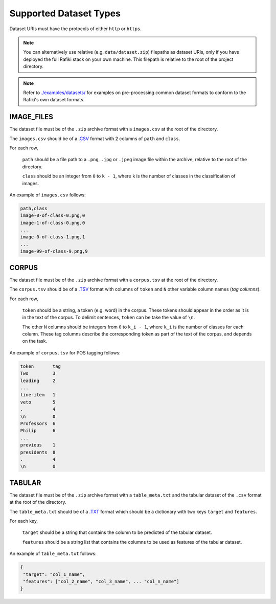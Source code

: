 Supported Dataset Types
====================================================================

Dataset URIs must have the protocols of either ``http`` or ``https``.

.. note::
    
    You can alternatively use relative (e.g. ``data/dataset.zip``) filepaths as dataset URIs, 
    only if you have deployed the full Rafiki stack on your own machine. This filepath is relative to
    the root of the project directory.

.. note::

    Refer to `./examples/datasets/ <https://github.com/nginyc/rafiki/tree/master/examples/datasets/>`_ for examples on pre-processing 
    common dataset formats to conform to the Rafiki's own dataset formats.


.. _`dataset-type:IMAGE_FILES`:

IMAGE_FILES
--------------------------------------------------------------------

The dataset file must be of the ``.zip`` archive format with a ``images.csv`` at the root of the directory.

The ``images.csv`` should be of a `.CSV <https://en.wikipedia.org/wiki/Comma-separated_values>`_
format with 2 columns of ``path`` and ``class``.

For each row,

    ``path`` should be a file path to a ``.png``, ``.jpg`` or ``.jpeg`` image file within the archive, relative to the root of the directory.

    ``class`` should be an integer from ``0`` to ``k - 1``, where ``k`` is the number of classes in the classification of images.

An example of ``images.csv`` follows:

.. code-block:: text

    path,class
    image-0-of-class-0.png,0
    image-1-of-class-0.png,0
    ...
    image-0-of-class-1.png,1
    ...
    image-99-of-class-9.png,9
    

.. _`dataset-type:CORPUS`:

CORPUS
--------------------------------------------------------------------

The dataset file must be of the ``.zip`` archive format with a ``corpus.tsv`` at the root of the directory.

The ``corpus.tsv`` should be of a `.TSV <https://en.wikipedia.org/wiki/Tab-separated_values>`_ 
format with columns of ``token`` and ``N`` other variable column names (*tag columns*).

For each row,

    ``token`` should be a string, a token (e.g. word) in the corpus. 
    These tokens should appear in the order as it is in the text of the corpus.
    To delimit sentences, ``token`` can be take the value of ``\n``.

    The other ``N`` columns should be integers from ``0`` to ``k_i - 1``, where ``k_i`` is the number of classes for each column.
    These tag columns describe the corresponding token as part of the text of the corpus, and depends on the task.


An example of ``corpus.tsv`` for POS tagging follows:

.. code-block:: text

    token       tag
    Two         3
    leading     2
    ...
    line-item   1
    veto        5
    .           4
    \n          0
    Professors  6
    Philip      6
    ...
    previous    1
    presidents  8   
    .           4
    \n          0


.. _`dataset-type:TABULAR`:

TABULAR
--------------------------------------------------------------------

The dataset file must be of the ``.zip`` archive format with a ``table_meta.txt`` and the tabular dataset of the ``.csv`` format at the root of the directory.

The ``table_meta.txt`` should be of a `.TXT <https://en.wikipedia.org/wiki/Text_file?oldformat=true>`_
format which should be a dictionary with two keys ``target`` and ``features``.

For each key,

    ``target`` should be a string that contains the column to be predicted of the tabular dataset.

    ``features`` should be a string list that contains the columns to be used as features of the tabular dataset.

An example of ``table_meta.txt`` follows:

.. code-block:: json

    {
     "target": "col_1_name", 
     "features": ["col_2_name", "col_3_name", ... "col_n_name"]
    }